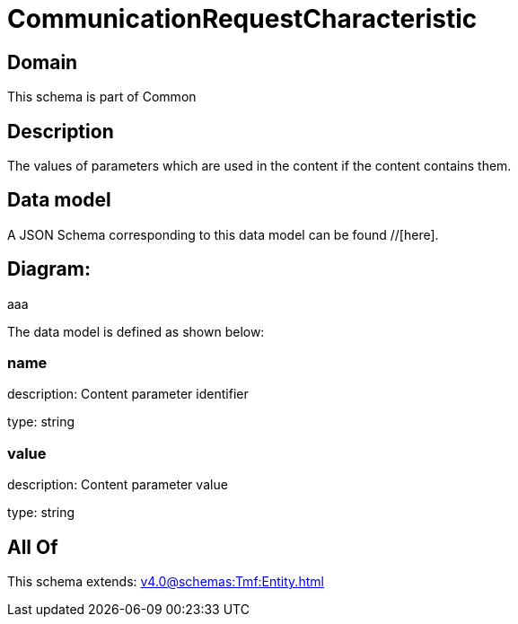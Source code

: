 = CommunicationRequestCharacteristic

[#domain]
== Domain

This schema is part of Common

[#description]
== Description
The values of parameters which are used in the content if the content contains them.


[#data_model]
== Data model

A JSON Schema corresponding to this data model can be found //[here].

== Diagram:
aaa

The data model is defined as shown below:


=== name
description: Content parameter identifier

type: string


=== value
description: Content parameter value

type: string


[#all_of]
== All Of

This schema extends: xref:v4.0@schemas:Tmf:Entity.adoc[]
